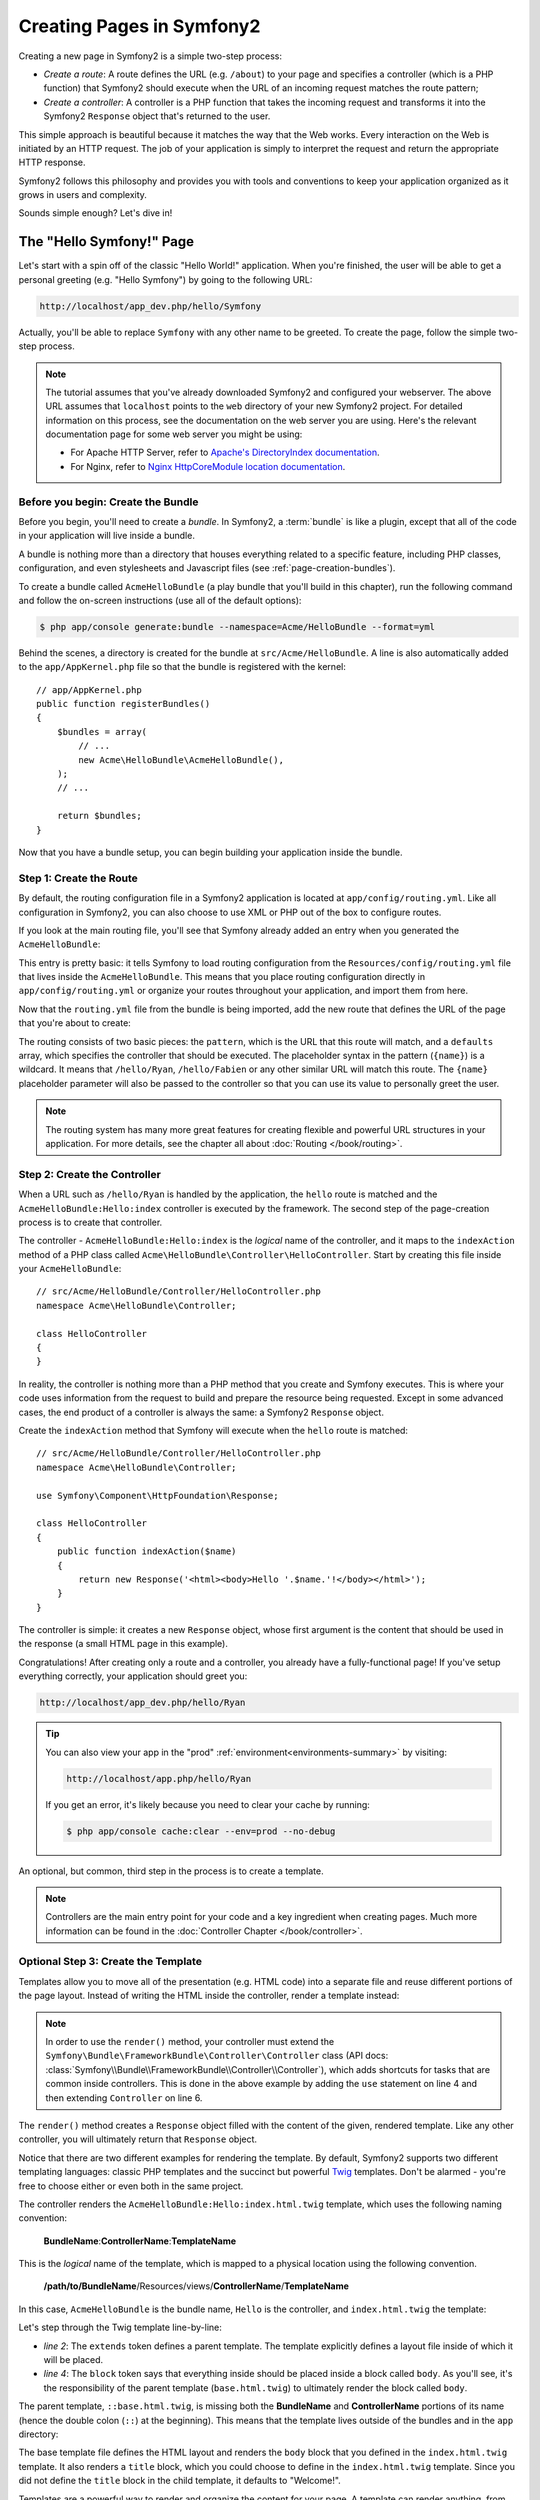 .. index::
   single: Page creation

Creating Pages in Symfony2
==========================

Creating a new page in Symfony2 is a simple two-step process:

* *Create a route*: A route defines the URL (e.g. ``/about``) to your page
  and specifies a controller (which is a PHP function) that Symfony2 should
  execute when the URL of an incoming request matches the route pattern;

* *Create a controller*: A controller is a PHP function that takes the incoming
  request and transforms it into the Symfony2 ``Response`` object that's
  returned to the user.

This simple approach is beautiful because it matches the way that the Web works.
Every interaction on the Web is initiated by an HTTP request. The job of
your application is simply to interpret the request and return the appropriate
HTTP response.

Symfony2 follows this philosophy and provides you with tools and conventions
to keep your application organized as it grows in users and complexity.

Sounds simple enough? Let's dive in!

.. index::
   single: Page creation; Example

The "Hello Symfony!" Page
-------------------------

Let's start with a spin off of the classic "Hello World!" application. When
you're finished, the user will be able to get a personal greeting (e.g. "Hello Symfony")
by going to the following URL:

.. code-block:: text

    http://localhost/app_dev.php/hello/Symfony

Actually, you'll be able to replace ``Symfony`` with any other name to be
greeted. To create the page, follow the simple two-step process.

.. note::

    The tutorial assumes that you've already downloaded Symfony2 and configured
    your webserver. The above URL assumes that ``localhost`` points to the
    ``web`` directory of your new Symfony2 project. For detailed information
    on this process, see the documentation on the web server you are using.
    Here's the relevant documentation page for some web server you might be using:

    * For Apache HTTP Server, refer to `Apache's DirectoryIndex documentation`_.
    * For Nginx, refer to `Nginx HttpCoreModule location documentation`_.

Before you begin: Create the Bundle
~~~~~~~~~~~~~~~~~~~~~~~~~~~~~~~~~~~

Before you begin, you'll need to create a *bundle*. In Symfony2, a :term:`bundle`
is like a plugin, except that all of the code in your application will live
inside a bundle.

A bundle is nothing more than a directory that houses everything related
to a specific feature, including PHP classes, configuration, and even stylesheets
and Javascript files (see :ref:`page-creation-bundles`).

To create a bundle called ``AcmeHelloBundle`` (a play bundle that you'll
build in this chapter), run the following command and follow the on-screen
instructions (use all of the default options):

.. code-block:: bash

    $ php app/console generate:bundle --namespace=Acme/HelloBundle --format=yml

Behind the scenes, a directory is created for the bundle at ``src/Acme/HelloBundle``.
A line is also automatically added to the ``app/AppKernel.php`` file so that
the bundle is registered with the kernel::

    // app/AppKernel.php
    public function registerBundles()
    {
        $bundles = array(
            // ...
            new Acme\HelloBundle\AcmeHelloBundle(),
        );
        // ...

        return $bundles;
    }

Now that you have a bundle setup, you can begin building your application
inside the bundle.

Step 1: Create the Route
~~~~~~~~~~~~~~~~~~~~~~~~

By default, the routing configuration file in a Symfony2 application is
located at ``app/config/routing.yml``. Like all configuration in Symfony2,
you can also choose to use XML or PHP out of the box to configure routes.

If you look at the main routing file, you'll see that Symfony already added
an entry when you generated the ``AcmeHelloBundle``:

.. configuration-block::

    .. code-block:: yaml

        # app/config/routing.yml
        acme_hello:
            resource: "@AcmeHelloBundle/Resources/config/routing.yml"
            prefix:   /

    .. code-block:: xml

        <!-- app/config/routing.xml -->
        <?xml version="1.0" encoding="UTF-8" ?>

        <routes xmlns="http://symfony.com/schema/routing"
            xmlns:xsi="http://www.w3.org/2001/XMLSchema-instance"
            xsi:schemaLocation="http://symfony.com/schema/routing http://symfony.com/schema/routing/routing-1.0.xsd">

            <import resource="@AcmeHelloBundle/Resources/config/routing.xml" prefix="/" />
        </routes>

    .. code-block:: php

        // app/config/routing.php
        use Symfony\Component\Routing\RouteCollection;
        use Symfony\Component\Routing\Route;

        $collection = new RouteCollection();
        $collection->addCollection(
            $loader->import('@AcmeHelloBundle/Resources/config/routing.php'),
            '/',
        );

        return $collection;

This entry is pretty basic: it tells Symfony to load routing configuration
from the ``Resources/config/routing.yml`` file that lives inside the ``AcmeHelloBundle``.
This means that you place routing configuration directly in ``app/config/routing.yml``
or organize your routes throughout your application, and import them from here.

Now that the ``routing.yml`` file from the bundle is being imported, add
the new route that defines the URL of the page that you're about to create:

.. configuration-block::

    .. code-block:: yaml

        # src/Acme/HelloBundle/Resources/config/routing.yml
        hello:
            pattern:  /hello/{name}
            defaults: { _controller: AcmeHelloBundle:Hello:index }

    .. code-block:: xml

        <!-- src/Acme/HelloBundle/Resources/config/routing.xml -->
        <?xml version="1.0" encoding="UTF-8" ?>

        <routes xmlns="http://symfony.com/schema/routing"
            xmlns:xsi="http://www.w3.org/2001/XMLSchema-instance"
            xsi:schemaLocation="http://symfony.com/schema/routing http://symfony.com/schema/routing/routing-1.0.xsd">

            <route id="hello" pattern="/hello/{name}">
                <default key="_controller">AcmeHelloBundle:Hello:index</default>
            </route>
        </routes>

    .. code-block:: php

        // src/Acme/HelloBundle/Resources/config/routing.php
        use Symfony\Component\Routing\RouteCollection;
        use Symfony\Component\Routing\Route;

        $collection = new RouteCollection();
        $collection->add('hello', new Route('/hello/{name}', array(
            '_controller' => 'AcmeHelloBundle:Hello:index',
        )));

        return $collection;

The routing consists of two basic pieces: the ``pattern``, which is the URL
that this route will match, and a ``defaults`` array, which specifies the
controller that should be executed. The placeholder syntax in the pattern
(``{name}``) is a wildcard. It means that ``/hello/Ryan``, ``/hello/Fabien``
or any other similar URL will match this route. The ``{name}`` placeholder
parameter will also be passed to the controller so that you can use its value
to personally greet the user.

.. note::

  The routing system has many more great features for creating flexible
  and powerful URL structures in your application. For more details, see
  the chapter all about :doc:`Routing </book/routing>`.

Step 2: Create the Controller
~~~~~~~~~~~~~~~~~~~~~~~~~~~~~

When a URL such as ``/hello/Ryan`` is handled by the application, the ``hello``
route is matched and the ``AcmeHelloBundle:Hello:index`` controller is executed
by the framework. The second step of the page-creation process is to create
that controller.

The controller - ``AcmeHelloBundle:Hello:index`` is the *logical* name of
the controller, and it maps to the ``indexAction`` method of a PHP class
called ``Acme\HelloBundle\Controller\HelloController``. Start by creating this file
inside your ``AcmeHelloBundle``::

    // src/Acme/HelloBundle/Controller/HelloController.php
    namespace Acme\HelloBundle\Controller;

    class HelloController
    {
    }

In reality, the controller is nothing more than a PHP method that you create
and Symfony executes. This is where your code uses information from the request
to build and prepare the resource being requested. Except in some advanced
cases, the end product of a controller is always the same: a Symfony2 ``Response``
object.

Create the ``indexAction`` method that Symfony will execute when the ``hello``
route is matched::

    // src/Acme/HelloBundle/Controller/HelloController.php
    namespace Acme\HelloBundle\Controller;

    use Symfony\Component\HttpFoundation\Response;

    class HelloController
    {
        public function indexAction($name)
        {
            return new Response('<html><body>Hello '.$name.'!</body></html>');
        }
    }

The controller is simple: it creates a new ``Response`` object, whose first
argument is the content that should be used in the response (a small HTML
page in this example).

Congratulations! After creating only a route and a controller, you already
have a fully-functional page! If you've setup everything correctly, your
application should greet you:

.. code-block:: text

    http://localhost/app_dev.php/hello/Ryan

.. tip::

    You can also view your app in the "prod" :ref:`environment<environments-summary>`
    by visiting:

    .. code-block:: text

        http://localhost/app.php/hello/Ryan

    If you get an error, it's likely because you need to clear your cache
    by running:

    .. code-block:: bash

        $ php app/console cache:clear --env=prod --no-debug

An optional, but common, third step in the process is to create a template.

.. note::

   Controllers are the main entry point for your code and a key ingredient
   when creating pages. Much more information can be found in the
   :doc:`Controller Chapter </book/controller>`.

Optional Step 3: Create the Template
~~~~~~~~~~~~~~~~~~~~~~~~~~~~~~~~~~~~

Templates allow you to move all of the presentation (e.g. HTML code) into
a separate file and reuse different portions of the page layout. Instead
of writing the HTML inside the controller, render a template instead:

.. code-block:: php
    :linenos:

    // src/Acme/HelloBundle/Controller/HelloController.php
    namespace Acme\HelloBundle\Controller;

    use Symfony\Bundle\FrameworkBundle\Controller\Controller;

    class HelloController extends Controller
    {
        public function indexAction($name)
        {
            return $this->render('AcmeHelloBundle:Hello:index.html.twig', array('name' => $name));

            // render a PHP template instead
            // return $this->render('AcmeHelloBundle:Hello:index.html.php', array('name' => $name));
        }
    }

.. note::

   In order to use the ``render()`` method, your controller must extend the
   ``Symfony\Bundle\FrameworkBundle\Controller\Controller`` class (API
   docs: :class:`Symfony\\Bundle\\FrameworkBundle\\Controller\\Controller`),
   which adds shortcuts for tasks that are common inside controllers. This
   is done in the above example by adding the ``use`` statement on line 4
   and then extending ``Controller`` on line 6.

The ``render()`` method creates a ``Response`` object filled with the content
of the given, rendered template. Like any other controller, you will ultimately
return that ``Response`` object.

Notice that there are two different examples for rendering the template.
By default, Symfony2 supports two different templating languages: classic
PHP templates and the succinct but powerful `Twig`_ templates. Don't be
alarmed - you're free to choose either or even both in the same project.

The controller renders the ``AcmeHelloBundle:Hello:index.html.twig`` template,
which uses the following naming convention:

    **BundleName**:**ControllerName**:**TemplateName**

This is the *logical* name of the template, which is mapped to a physical
location using the following convention.

    **/path/to/BundleName**/Resources/views/**ControllerName**/**TemplateName**

In this case, ``AcmeHelloBundle`` is the bundle name, ``Hello`` is the
controller, and ``index.html.twig`` the template:

.. configuration-block::

    .. code-block:: jinja
       :linenos:

        {# src/Acme/HelloBundle/Resources/views/Hello/index.html.twig #}
        {% extends '::base.html.twig' %}

        {% block body %}
            Hello {{ name }}!
        {% endblock %}

    .. code-block:: php

        <!-- src/Acme/HelloBundle/Resources/views/Hello/index.html.php -->
        <?php $view->extend('::base.html.php') ?>

        Hello <?php echo $view->escape($name) ?>!

Let's step through the Twig template line-by-line:

* *line 2*: The ``extends`` token defines a parent template. The template
  explicitly defines a layout file inside of which it will be placed.

* *line 4*: The ``block`` token says that everything inside should be placed
  inside a block called ``body``. As you'll see, it's the responsibility
  of the parent template (``base.html.twig``) to ultimately render the
  block called ``body``.

The parent template, ``::base.html.twig``, is missing both the **BundleName**
and **ControllerName** portions of its name (hence the double colon (``::``)
at the beginning). This means that the template lives outside of the bundles
and in the ``app`` directory:

.. configuration-block::

    .. code-block:: html+jinja

        {# app/Resources/views/base.html.twig #}
        <!DOCTYPE html>
        <html>
            <head>
                <meta http-equiv="Content-Type" content="text/html; charset=utf-8" />
                <title>{% block title %}Welcome!{% endblock %}</title>
                {% block stylesheets %}{% endblock %}
                <link rel="shortcut icon" href="{{ asset('favicon.ico') }}" />
            </head>
            <body>
                {% block body %}{% endblock %}
                {% block javascripts %}{% endblock %}
            </body>
        </html>

    .. code-block:: php

        <!-- app/Resources/views/base.html.php -->
        <!DOCTYPE html>
        <html>
            <head>
                <meta http-equiv="Content-Type" content="text/html; charset=utf-8" />
                <title><?php $view['slots']->output('title', 'Welcome!') ?></title>
                <?php $view['slots']->output('stylesheets') ?>
                <link rel="shortcut icon" href="<?php echo $view['assets']->getUrl('favicon.ico') ?>" />
            </head>
            <body>
                <?php $view['slots']->output('_content') ?>
                <?php $view['slots']->output('javascripts') ?>
            </body>
        </html>

The base template file defines the HTML layout and renders the ``body`` block
that you defined in the ``index.html.twig`` template. It also renders a ``title``
block, which you could choose to define in the ``index.html.twig`` template.
Since you did not define the ``title`` block in the child template, it defaults
to "Welcome!".

Templates are a powerful way to render and organize the content for your
page. A template can render anything, from HTML markup, to CSS code, or anything
else that the controller may need to return.

In the lifecycle of handling a request, the templating engine is simply
an optional tool. Recall that the goal of each controller is to return a
``Response`` object. Templates are a powerful, but optional, tool for creating
the content for that ``Response`` object.

.. index::
   single: Directory Structure

The Directory Structure
-----------------------

After just a few short sections, you already understand the philosophy behind
creating and rendering pages in Symfony2. You've also already begun to see
how Symfony2 projects are structured and organized. By the end of this section,
you'll know where to find and put different types of files and why.

Though entirely flexible, by default, each Symfony :term:`application` has
the same basic and recommended directory structure:

* ``app/``: This directory contains the application configuration;

* ``src/``: All the project PHP code is stored under this directory;

* ``vendor/``: Any vendor libraries are placed here by convention;

* ``web/``: This is the web root directory and contains any publicly accessible files;

The Web Directory
~~~~~~~~~~~~~~~~~

The web root directory is the home of all public and static files including
images, stylesheets, and JavaScript files. It is also where each
:term:`front controller` lives::

    // web/app.php
    require_once __DIR__.'/../app/bootstrap.php.cache';
    require_once __DIR__.'/../app/AppKernel.php';

    use Symfony\Component\HttpFoundation\Request;

    $kernel = new AppKernel('prod', false);
    $kernel->loadClassCache();
    $kernel->handle(Request::createFromGlobals())->send();

The front controller file (``app.php`` in this example) is the actual PHP
file that's executed when using a Symfony2 application and its job is to
use a Kernel class, ``AppKernel``, to bootstrap the application.

.. tip::

    Having a front controller means different and more flexible URLs than
    are used in a typical flat PHP application. When using a front controller,
    URLs are formatted in the following way:

    .. code-block:: text

        http://localhost/app.php/hello/Ryan

    The front controller, ``app.php``, is executed and the "internal:" URL
    ``/hello/Ryan`` is routed internally using the routing configuration.
    By using Apache ``mod_rewrite`` rules, you can force the ``app.php`` file
    to be executed without needing to specify it in the URL:

    .. code-block:: text

        http://localhost/hello/Ryan

Though front controllers are essential in handling every request, you'll
rarely need to modify or even think about them. We'll mention them again
briefly in the `Environments`_ section.

The Application (``app``) Directory
~~~~~~~~~~~~~~~~~~~~~~~~~~~~~~~~~~~

As you saw in the front controller, the ``AppKernel`` class is the main entry
point of the application and is responsible for all configuration. As such,
it is stored in the ``app/`` directory.

This class must implement two methods that define everything that Symfony
needs to know about your application. You don't even need to worry about
these methods when starting - Symfony fills them in for you with sensible
defaults.

* ``registerBundles()``: Returns an array of all bundles needed to run the
  application (see :ref:`page-creation-bundles`);

* ``registerContainerConfiguration()``: Loads the main application configuration
  resource file (see the `Application Configuration`_ section).

In day-to-day development, you'll mostly use the ``app/`` directory to modify
configuration and routing files in the ``app/config/`` directory (see
`Application Configuration`_). It also contains the application cache
directory (``app/cache``), a log directory (``app/logs``) and a directory
for application-level resource files, such as templates (``app/Resources``).
You'll learn more about each of these directories in later chapters.

.. _autoloading-introduction-sidebar:

.. sidebar:: Autoloading

    When Symfony is loading, a special file - ``app/autoload.php`` - is included.
    This file is responsible for configuring the autoloader, which will autoload
    your application files from the ``src/`` directory and third-party libraries
    from the ``vendor/`` directory.

    Because of the autoloader, you never need to worry about using ``include``
    or ``require`` statements. Instead, Symfony2 uses the namespace of a class
    to determine its location and automatically includes the file on your
    behalf the instant you need a class.

    The autoloader is already configured to look in the ``src/`` directory
    for any of your PHP classes. For autoloading to work, the class name and
    path to the file have to follow the same pattern:

    .. code-block:: text

        Class Name:
            Acme\HelloBundle\Controller\HelloController
        Path:
            src/Acme/HelloBundle/Controller/HelloController.php

    Typically, the only time you'll need to worry about the ``app/autoload.php``
    file is when you're including a new third-party library in the ``vendor/``
    directory. For more information on autoloading, see
    :doc:`How to autoload Classes</components/class_loader>`.

The Source (``src``) Directory
~~~~~~~~~~~~~~~~~~~~~~~~~~~~~~

Put simply, the ``src/`` directory contains all of the actual code (PHP code,
templates, configuration files, stylesheets, etc) that drives *your* application.
When developing, the vast majority of your work will be done inside one or
more bundles that you create in this directory.

But what exactly is a :term:`bundle`?

.. _page-creation-bundles:

The Bundle System
-----------------

A bundle is similar to a plugin in other software, but even better. The key
difference is that *everything* is a bundle in Symfony2, including both the
core framework functionality and the code written for your application.
Bundles are first-class citizens in Symfony2. This gives you the flexibility
to use pre-built features packaged in `third-party bundles`_ or to distribute
your own bundles. It makes it easy to pick and choose which features to enable
in your application and to optimize them the way you want.

.. note::

   While you'll learn the basics here, an entire cookbook entry is devoted
   to the organization and best practices of :doc:`bundles</cookbook/bundles/best_practices>`.

A bundle is simply a structured set of files within a directory that implement
a single feature. You might create a ``BlogBundle``, a ``ForumBundle`` or
a bundle for user management (many of these exist already as open source
bundles). Each directory contains everything related to that feature, including
PHP files, templates, stylesheets, JavaScripts, tests and anything else.
Every aspect of a feature exists in a bundle and every feature lives in a
bundle.

An application is made up of bundles as defined in the ``registerBundles()``
method of the ``AppKernel`` class::

    // app/AppKernel.php
    public function registerBundles()
    {
        $bundles = array(
            new Symfony\Bundle\FrameworkBundle\FrameworkBundle(),
            new Symfony\Bundle\SecurityBundle\SecurityBundle(),
            new Symfony\Bundle\TwigBundle\TwigBundle(),
            new Symfony\Bundle\MonologBundle\MonologBundle(),
            new Symfony\Bundle\SwiftmailerBundle\SwiftmailerBundle(),
            new Symfony\Bundle\DoctrineBundle\DoctrineBundle(),
            new Symfony\Bundle\AsseticBundle\AsseticBundle(),
            new Sensio\Bundle\FrameworkExtraBundle\SensioFrameworkExtraBundle(),
            new JMS\SecurityExtraBundle\JMSSecurityExtraBundle(),
        );

        if (in_array($this->getEnvironment(), array('dev', 'test'))) {
            $bundles[] = new Acme\DemoBundle\AcmeDemoBundle();
            $bundles[] = new Symfony\Bundle\WebProfilerBundle\WebProfilerBundle();
            $bundles[] = new Sensio\Bundle\DistributionBundle\SensioDistributionBundle();
            $bundles[] = new Sensio\Bundle\GeneratorBundle\SensioGeneratorBundle();
        }

        return $bundles;
    }

With the ``registerBundles()`` method, you have total control over which bundles
are used by your application (including the core Symfony bundles).

.. tip::

   A bundle can live *anywhere* as long as it can be autoloaded (via the
   autoloader configured at ``app/autoload.php``).

Creating a Bundle
~~~~~~~~~~~~~~~~~

The Symfony Standard Edition comes with a handy task that creates a fully-functional
bundle for you. Of course, creating a bundle by hand is pretty easy as well.

To show you how simple the bundle system is, create a new bundle called
``AcmeTestBundle`` and enable it.

.. tip::

    The ``Acme`` portion is just a dummy name that should be replaced by
    some "vendor" name that represents you or your organization (e.g. ``ABCTestBundle``
    for some company named ``ABC``).

Start by creating a ``src/Acme/TestBundle/`` directory and adding a new file
called ``AcmeTestBundle.php``::

    // src/Acme/TestBundle/AcmeTestBundle.php
    namespace Acme\TestBundle;

    use Symfony\Component\HttpKernel\Bundle\Bundle;

    class AcmeTestBundle extends Bundle
    {
    }

.. tip::

   The name ``AcmeTestBundle`` follows the standard :ref:`Bundle naming conventions<bundles-naming-conventions>`.
   You could also choose to shorten the name of the bundle to simply ``TestBundle``
   by naming this class ``TestBundle`` (and naming the file ``TestBundle.php``).

This empty class is the only piece you need to create the new bundle. Though
commonly empty, this class is powerful and can be used to customize the behavior
of the bundle.

Now that you've created the bundle, enable it via the ``AppKernel`` class::

    // app/AppKernel.php
    public function registerBundles()
    {
        $bundles = array(
            // ...

            // register your bundles
            new Acme\TestBundle\AcmeTestBundle(),
        );
        // ...

        return $bundles;
    }

And while it doesn't do anything yet, ``AcmeTestBundle`` is now ready to
be used.

And as easy as this is, Symfony also provides a command-line interface for
generating a basic bundle skeleton:

.. code-block:: bash

    $ php app/console generate:bundle --namespace=Acme/TestBundle

The bundle skeleton generates with a basic controller, template and routing
resource that can be customized. You'll learn more about Symfony2's command-line
tools later.

.. tip::

   Whenever creating a new bundle or using a third-party bundle, always make
   sure the bundle has been enabled in ``registerBundles()``. When using
   the ``generate:bundle`` command, this is done for you.

Bundle Directory Structure
~~~~~~~~~~~~~~~~~~~~~~~~~~

The directory structure of a bundle is simple and flexible. By default, the
bundle system follows a set of conventions that help to keep code consistent
between all Symfony2 bundles. Take a look at ``AcmeHelloBundle``, as it contains
some of the most common elements of a bundle:

* ``Controller/`` contains the controllers of the bundle (e.g. ``HelloController.php``);

* ``DependencyInjection/`` holds certain dependency injection extension classes,
  which may import service configuration, register compiler passes or more
  (this directory is not necessary);

* ``Resources/config/`` houses configuration, including routing configuration
  (e.g. ``routing.yml``);

* ``Resources/views/`` holds templates organized by controller name (e.g.
  ``Hello/index.html.twig``);

* ``Resources/public/`` contains web assets (images, stylesheets, etc) and is
  copied or symbolically linked into the project ``web/`` directory via
  the ``assets:install`` console command;

* ``Tests/`` holds all tests for the bundle.

A bundle can be as small or large as the feature it implements. It contains
only the files you need and nothing else.

As you move through the book, you'll learn how to persist objects to a database,
create and validate forms, create translations for your application, write
tests and much more. Each of these has their own place and role within the
bundle.

Application Configuration
-------------------------

An application consists of a collection of bundles representing all of the
features and capabilities of your application. Each bundle can be customized
via configuration files written in YAML, XML or PHP. By default, the main
configuration file lives in the ``app/config/`` directory and is called
either ``config.yml``, ``config.xml`` or ``config.php`` depending on which
format you prefer:

.. configuration-block::

    .. code-block:: yaml

        # app/config/config.yml
        imports:
            - { resource: parameters.yml }
            - { resource: security.yml }

        framework:
            secret:          "%secret%"
            router:          { resource: "%kernel.root_dir%/config/routing.yml" }
            # ...

        # Twig Configuration
        twig:
            debug:            "%kernel.debug%"
            strict_variables: "%kernel.debug%"

        # ...

    .. code-block:: xml

        <!-- app/config/config.xml -->
        <imports>
            <import resource="parameters.yml" />
            <import resource="security.yml" />
        </imports>

        <framework:config secret="%secret%">
            <framework:router resource="%kernel.root_dir%/config/routing.xml" />
            <!-- ... -->
        </framework:config>

        <!-- Twig Configuration -->
        <twig:config debug="%kernel.debug%" strict-variables="%kernel.debug%" />

        <!-- ... -->

    .. code-block:: php

        $this->import('parameters.yml');
        $this->import('security.yml');

        $container->loadFromExtension('framework', array(
            'secret'          => '%secret%',
            'router'          => array('resource' => '%kernel.root_dir%/config/routing.php'),
            // ...
            ),
        ));

        // Twig Configuration
        $container->loadFromExtension('twig', array(
            'debug'            => '%kernel.debug%',
            'strict_variables' => '%kernel.debug%',
        ));

        // ...

.. note::

   You'll learn exactly how to load each file/format in the next section
   `Environments`_.

Each top-level entry like ``framework`` or ``twig`` defines the configuration
for a particular bundle. For example, the ``framework`` key defines the configuration
for the core Symfony ``FrameworkBundle`` and includes configuration for the
routing, templating, and other core systems.

For now, don't worry about the specific configuration options in each section.
The configuration file ships with sensible defaults. As you read more and
explore each part of Symfony2, you'll learn about the specific configuration
options of each feature.

.. sidebar:: Configuration Formats

    Throughout the chapters, all configuration examples will be shown in all
    three formats (YAML, XML and PHP). Each has its own advantages and
    disadvantages. The choice of which to use is up to you:

    * *YAML*: Simple, clean and readable;

    * *XML*: More powerful than YAML at times and supports IDE autocompletion;

    * *PHP*: Very powerful but less readable than standard configuration formats.

Default Configuration Dump
~~~~~~~~~~~~~~~~~~~~~~~~~~

.. versionadded:: 2.1
    The ``config:dump-reference`` command was added in Symfony 2.1

You can dump the default configuration for a bundle in yaml to the console using
the ``config:dump-reference`` command.  Here is an example of dumping the default
FrameworkBundle configuration:

.. code-block:: text

    app/console config:dump-reference FrameworkBundle

The extension alias (configuration key) can also be used:

.. code-block:: text

    app/console config:dump-reference framework

.. note::

    See the cookbook article: :doc:`How to expose a Semantic Configuration for
    a Bundle</cookbook/bundles/extension>` for information on adding
    configuration for your own bundle.

.. index::
   single: Environments; Introduction

.. _environments-summary:

Environments
------------

An application can run in various environments. The different environments
share the same PHP code (apart from the front controller), but use different
configuration. For instance, a ``dev`` environment will log warnings and
errors, while a ``prod`` environment will only log errors. Some files are
rebuilt on each request in the ``dev`` environment (for the developer's convenience),
but cached in the ``prod`` environment. All environments live together on
the same machine and execute the same application.

A Symfony2 project generally begins with three environments (``dev``, ``test``
and ``prod``), though creating new environments is easy. You can view your
application in different environments simply by changing the front controller
in your browser. To see the application in the ``dev`` environment, access
the application via the development front controller:

.. code-block:: text

    http://localhost/app_dev.php/hello/Ryan

If you'd like to see how your application will behave in the production environment,
call the ``prod`` front controller instead:

.. code-block:: text

    http://localhost/app.php/hello/Ryan

Since the ``prod`` environment is optimized for speed; the configuration,
routing and Twig templates are compiled into flat PHP classes and cached.
When viewing changes in the ``prod`` environment, you'll need to clear these
cached files and allow them to rebuild::

    php app/console cache:clear --env=prod --no-debug

.. note::

   If you open the ``web/app.php`` file, you'll find that it's configured explicitly
   to use the ``prod`` environment::

       $kernel = new AppKernel('prod', false);

   You can create a new front controller for a new environment by copying
   this file and changing ``prod`` to some other value.

.. note::

    The ``test`` environment is used when running automated tests and cannot
    be accessed directly through the browser. See the :doc:`testing chapter</book/testing>`
    for more details.

.. index::
   single: Environments; Configuration

Environment Configuration
~~~~~~~~~~~~~~~~~~~~~~~~~

The ``AppKernel`` class is responsible for actually loading the configuration
file of your choice::

    // app/AppKernel.php
    public function registerContainerConfiguration(LoaderInterface $loader)
    {
        $loader->load(__DIR__.'/config/config_'.$this->getEnvironment().'.yml');
    }

You already know that the ``.yml`` extension can be changed to ``.xml`` or
``.php`` if you prefer to use either XML or PHP to write your configuration.
Notice also that each environment loads its own configuration file. Consider
the configuration file for the ``dev`` environment.

.. configuration-block::

    .. code-block:: yaml

        # app/config/config_dev.yml
        imports:
            - { resource: config.yml }

        framework:
            router:   { resource: "%kernel.root_dir%/config/routing_dev.yml" }
            profiler: { only_exceptions: false }

        # ...

    .. code-block:: xml

        <!-- app/config/config_dev.xml -->
        <imports>
            <import resource="config.xml" />
        </imports>

        <framework:config>
            <framework:router resource="%kernel.root_dir%/config/routing_dev.xml" />
            <framework:profiler only-exceptions="false" />
        </framework:config>

        <!-- ... -->

    .. code-block:: php

        // app/config/config_dev.php
        $loader->import('config.php');

        $container->loadFromExtension('framework', array(
            'router'   => array('resource' => '%kernel.root_dir%/config/routing_dev.php'),
            'profiler' => array('only-exceptions' => false),
        ));

        // ...

The ``imports`` key is similar to a PHP ``include`` statement and guarantees
that the main configuration file (``config.yml``) is loaded first. The rest
of the file tweaks the default configuration for increased logging and other
settings conducive to a development environment.

Both the ``prod`` and ``test`` environments follow the same model: each environment
imports the base configuration file and then modifies its configuration values
to fit the needs of the specific environment. This is just a convention,
but one that allows you to reuse most of your configuration and customize
just pieces of it between environments.

Summary
-------

Congratulations! You've now seen every fundamental aspect of Symfony2 and have
hopefully discovered how easy and flexible it can be. And while there are
*a lot* of features still to come, be sure to keep the following basic points
in mind:

* creating a page is a three-step process involving a **route**, a **controller**
  and (optionally) a **template**.

* each project contains just a few main directories: ``web/`` (web assets and
  the front controllers), ``app/`` (configuration), ``src/`` (your bundles),
  and ``vendor/`` (third-party code) (there's also a ``bin/`` directory that's
  used to help updated vendor libraries);

* each feature in Symfony2 (including the Symfony2 framework core) is organized
  into a *bundle*, which is a structured set of files for that feature;

* the **configuration** for each bundle lives in the ``Resources/config``
  directory of the bundle and can be specified in YAML, XML or PHP;

* the global **application configuration** lives in the ``app/config``
  directory;

* each **environment** is accessible via a different front controller (e.g.
  ``app.php`` and ``app_dev.php``) and loads a different configuration file.

From here, each chapter will introduce you to more and more powerful tools
and advanced concepts. The more you know about Symfony2, the more you'll
appreciate the flexibility of its architecture and the power it gives you
to rapidly develop applications.

.. _`Twig`: http://twig.sensiolabs.org
.. _`third-party bundles`: http://knpbundles.com
.. _`Symfony Standard Edition`: http://symfony.com/download
.. _`Apache's DirectoryIndex documentation`: http://httpd.apache.org/docs/2.0/mod/mod_dir.html
.. _`Nginx HttpCoreModule location documentation`: http://wiki.nginx.org/HttpCoreModule#location
